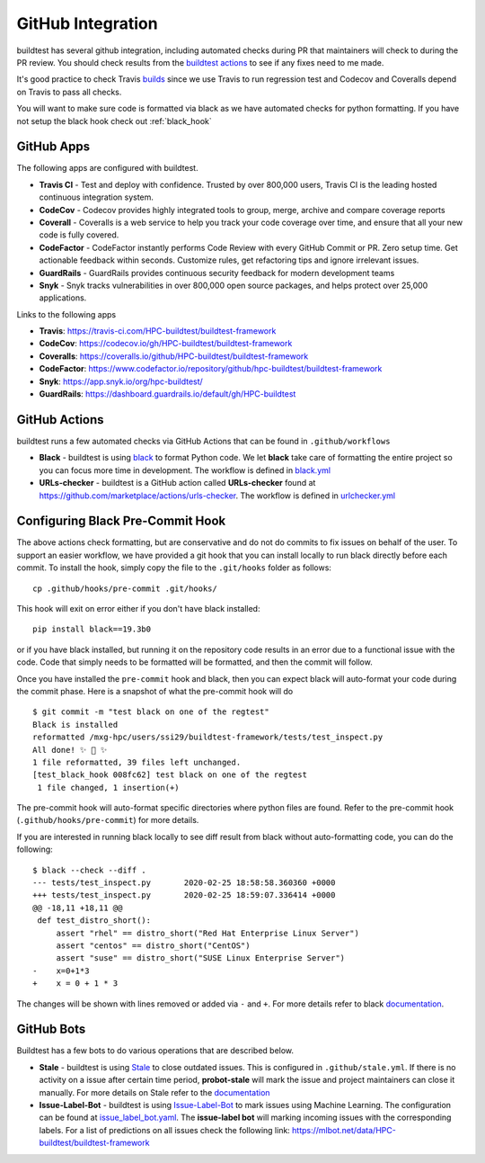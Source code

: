 GitHub Integration
====================

buildtest has several github integration, including automated checks during PR that maintainers will check to
during the PR review. You should check results from the `buildtest actions <https://github.com/HPC-buildtest/buildtest-framework/actions>`_
to see if any fixes need to me made.

It's good practice to check Travis `builds <https://travis-ci.com/HPC-buildtest/buildtest-framework>`_ since we use Travis
to run regression test and Codecov and Coveralls depend on Travis to pass all checks.

You will want to make sure code is formatted via black as we have automated checks for python formatting. If you have not
setup the black hook check out :ref:`black_hook`

GitHub Apps
------------

The following apps are configured with buildtest.

- **Travis CI** - Test and deploy with confidence. Trusted by over 800,000 users, Travis CI is the leading hosted continuous integration system.

- **CodeCov** - Codecov provides highly integrated tools to group, merge, archive and compare coverage reports

- **Coverall** - Coveralls is a web service to help you track your code coverage over time, and ensure that all your new code is fully covered.

- **CodeFactor** - CodeFactor instantly performs Code Review with every GitHub Commit or PR. Zero setup time. Get actionable feedback within seconds. Customize rules, get refactoring tips and ignore irrelevant issues.

- **GuardRails** - GuardRails provides continuous security feedback for modern development teams

- **Snyk** - Snyk tracks vulnerabilities in over 800,000 open source packages, and helps protect over 25,000 applications.

Links to the following apps

- **Travis**: https://travis-ci.com/HPC-buildtest/buildtest-framework

- **CodeCov**: https://codecov.io/gh/HPC-buildtest/buildtest-framework

- **Coveralls**: https://coveralls.io/github/HPC-buildtest/buildtest-framework

- **CodeFactor**: https://www.codefactor.io/repository/github/hpc-buildtest/buildtest-framework

- **Snyk**: https://app.snyk.io/org/hpc-buildtest/

- **GuardRails**: https://dashboard.guardrails.io/default/gh/HPC-buildtest


GitHub Actions
--------------

buildtest runs a few automated checks via GitHub Actions that can be found in ``.github/workflows``

- **Black** - buildtest is using `black  <https://github.com/psf/black>`_ to format Python code. We let **black** take care of formatting the entire project so you can focus more time in development. The workflow is defined in `black.yml <https://github.com/HPC-buildtest/buildtest-framework/blob/devel/.github/workflows/black.yml>`_

- **URLs-checker** - buildtest is a GitHub action called **URLs-checker** found at https://github.com/marketplace/actions/urls-checker. The workflow is defined in `urlchecker.yml <https://github.com/HPC-buildtest/buildtest-framework/blob/devel/.github/workflows/urlchecker.yml>`_

.. _black_hook:

Configuring Black Pre-Commit Hook
-----------------------------------

The above actions check formatting, but are conservative and do not do commits to fix issues on behalf of the user.
To support an easier workflow, we have provided a git hook that you can install locally to run black directly before each
commit. To install the hook, simply copy the file to the ``.git/hooks`` folder as follows::

    cp .github/hooks/pre-commit .git/hooks/


This hook will exit on error either if you don't have black installed::

    pip install black==19.3b0


or if you have black installed, but running it on the repository code results in an error due
to a functional issue with the code. Code that simply needs to be formatted will be formatted,
and then the commit will follow.

Once you have installed the ``pre-commit`` hook and black, then you can expect
black will auto-format your code during the commit phase. Here is a snapshot of
what the pre-commit hook will do ::

    $ git commit -m "test black on one of the regtest"
    Black is installed
    reformatted /mxg-hpc/users/ssi29/buildtest-framework/tests/test_inspect.py
    All done! ✨ 🍰 ✨
    1 file reformatted, 39 files left unchanged.
    [test_black_hook 008fc62] test black on one of the regtest
     1 file changed, 1 insertion(+)

The pre-commit hook will auto-format specific directories where python files are found. Refer to the
pre-commit hook (``.github/hooks/pre-commit``) for more details.

If you are interested in running black locally to see diff result from black without auto-formatting code,
you can do the following::

    $ black --check --diff .
    --- tests/test_inspect.py       2020-02-25 18:58:58.360360 +0000
    +++ tests/test_inspect.py       2020-02-25 18:59:07.336414 +0000
    @@ -18,11 +18,11 @@
     def test_distro_short():
         assert "rhel" == distro_short("Red Hat Enterprise Linux Server")
         assert "centos" == distro_short("CentOS")
         assert "suse" == distro_short("SUSE Linux Enterprise Server")
    -    x=0+1*3
    +    x = 0 + 1 * 3

The changes will be shown with lines removed or added via ``-`` and ``+``. For more details refer to black
`documentation <https://github.com/psf/black>`_.

GitHub Bots
-----------

Buildtest has a few bots to do various operations that are described below.

- **Stale**  - buildtest is using `Stale <https://github.com/marketplace/stale>`_ to close outdated issues. This is configured in ``.github/stale.yml``. If there is no activity on a issue after certain time period, **probot-stale** will mark the issue and project maintainers can close it manually. For more details on Stale refer to the `documentation <https://probot.github.io/>`_

- **Issue-Label-Bot** - buildtest is using `Issue-Label-Bot <https://github.com/marketplace/issue-label-bot>`_ to mark issues using Machine Learning. The configuration can be found at `issue_label_bot.yaml <https://github.com/HPC-buildtest/buildtest-framework/blob/devel/.github/issue_label_bot.yaml>`_. The **issue-label bot** will marking incoming issues with the corresponding labels. For a list of predictions on all issues check the following link: https://mlbot.net/data/HPC-buildtest/buildtest-framework

